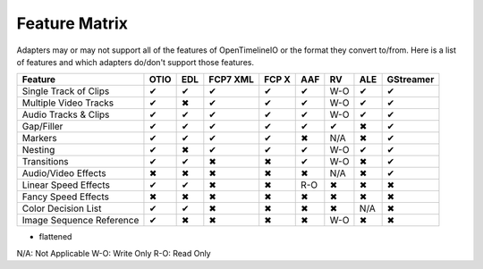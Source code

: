 Feature Matrix
===============

Adapters may or may not support all of the features of OpenTimelineIO or the format they convert to/from. Here is a list of features and which adapters do/don't support those features.

+-------------------------+------+-------+--------+--------+-------+--------+-------+----------+
|Feature                  | OTIO | EDL   |FCP7 XML| FCP X  | AAF   |   RV   | ALE   |GStreamer |
+=========================+======+=======+========+========+=======+========+=======+==========+
|Single Track of Clips    |  ✔   |   ✔   |   ✔    |   ✔    |   ✔   |  W-O   |   ✔   |    ✔     |
+-------------------------+------+-------+--------+--------+-------+--------+-------+----------+
|Multiple Video Tracks    |  ✔   |   ✖   |   ✔    |   ✔    |   ✔   |  W-O   |   ✔   |    ✔     |
+-------------------------+------+-------+--------+--------+-------+--------+-------+----------+
|Audio Tracks & Clips     |  ✔   |   ✔   |   ✔    |   ✔    |   ✔   |  W-O   |   ✔   |    ✔     |
+-------------------------+------+-------+--------+--------+-------+--------+-------+----------+
|Gap/Filler               |  ✔   |   ✔   |   ✔    |   ✔    |   ✔   |   ✔    |   ✖   |    ✔     |
+-------------------------+------+-------+--------+--------+-------+--------+-------+----------+
|Markers                  |  ✔   |   ✔   |   ✔    |   ✔    |   ✖   |  N/A   |   ✖   |    ✔     |
+-------------------------+------+-------+--------+--------+-------+--------+-------+----------+
|Nesting                  |  ✔   |   ✖   |   ✔    |   ✔    |   ✔   |  W-O   |   ✔   |    ✔     |
+-------------------------+------+-------+--------+--------+-------+--------+-------+----------+
|Transitions              |  ✔   |   ✔   |   ✖    |   ✖    |   ✔   |  W-O   |   ✖   |    ✔     |
+-------------------------+------+-------+--------+--------+-------+--------+-------+----------+
|Audio/Video Effects      |  ✖   |   ✖   |   ✖    |   ✖    |   ✖   |  N/A   |   ✖   |    ✔     |
+-------------------------+------+-------+--------+--------+-------+--------+-------+----------+
|Linear Speed Effects     |  ✔   |   ✔   |   ✖    |   ✖    |   R-O |   ✖    |   ✖   |    ✖     |
+-------------------------+------+-------+--------+--------+-------+--------+-------+----------+
|Fancy Speed Effects      |  ✖   |   ✖   |   ✖    |   ✖    |   ✖   |   ✖    |   ✖   |    ✖     |
+-------------------------+------+-------+--------+--------+-------+--------+-------+----------+
|Color Decision List      |  ✔   |   ✔   |   ✖    |   ✖    |   ✖   |   ✖    |  N/A  |    ✖     |
+-------------------------+------+-------+--------+--------+-------+--------+-------+----------+
|Image Sequence Reference |  ✔   |   ✖   |   ✖    |   ✖    |   ✖   |  W-O   |   ✖   |    ✖     |
+-------------------------+------+-------+--------+--------+-------+--------+-------+----------+

* flattened

N/A: Not Applicable
W-O: Write Only
R-O: Read Only
